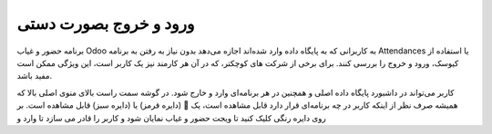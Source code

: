

ورود و خروج بصورت دستی
=============

.. image:: ./pos/pos-background.png
    :alt: باشگاه ویراوب123 
    :align: center

برنامه حضور و غیاب Odoo به کاربرانی که به پایگاه داده وارد شده‌اند اجازه می‌دهد بدون نیاز به رفتن به برنامه Attendances یا استفاده از کیوسک، ورود و خروج را بررسی کنند. برای برخی از شرکت های کوچکتر، که در آن هر کارمند نیز یک کاربر است، این ویژگی ممکن است مفید باشد.

کاربر می‌تواند در داشبورد پایگاه داده اصلی و همچنین در هر برنامه‌ای وارد و خارج شود. در گوشه سمت راست بالای منوی اصلی بالا که همیشه صرف نظر از اینکه کاربر در چه برنامه‌ای قرار دارد قابل مشاهده است، یک 🔴 (دایره قرمز) یا (دایره سبز) قابل مشاهده است. بر روی دایره رنگی کلیک کنید تا ویجت حضور و غیاب نمایان شود و کاربر را قادر می سازد تا وارد و